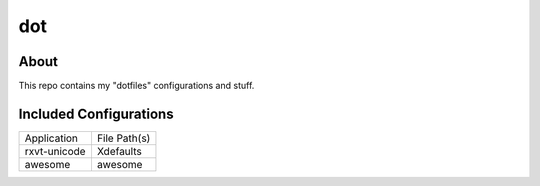 =============
     dot
=============

About
-------

This repo contains my "dotfiles" configurations and stuff.


Included Configurations
-----------------------

+------------+---------------+
|Application |File Path(s)   |
+------------+---------------+
|rxvt-unicode|Xdefaults      |
+------------+---------------+
|awesome     |awesome        |
+------------+---------------+
